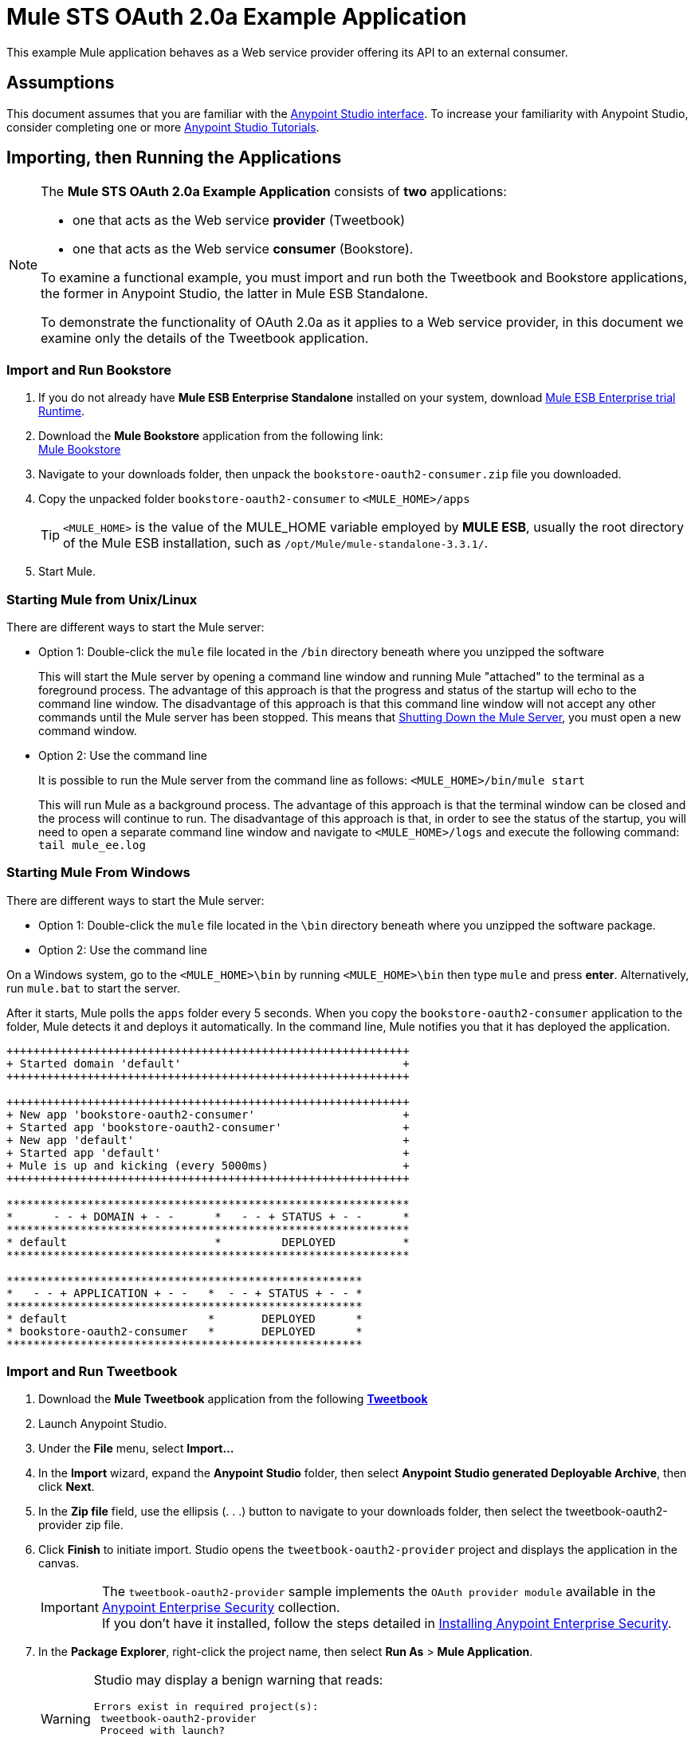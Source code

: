 = Mule STS OAuth 2.0a Example Application
:keywords: esb, security, oauth, authentication, oauth provider, token, private key, secret key, access key

This example Mule application behaves as a Web service provider offering its API to an external consumer.

== Assumptions

This document assumes that you are familiar with the link:/mule-fundamentals/v/3.8-m1/anypoint-studio-essentials[Anypoint Studio interface]. To increase your familiarity with Anypoint Studio, consider completing one or more link:/mule-fundamentals/v/3.8-m1/first-day-with-mule[Anypoint Studio Tutorials].

== Importing, then Running the Applications

[NOTE]
====

The *Mule STS OAuth 2.0a Example Application* consists of *two* applications:

* one that acts as the Web service *provider* (Tweetbook)
* one that acts as the Web service *consumer* (Bookstore).

To examine a functional example, you must import and run both the Tweetbook and Bookstore applications, the former in Anypoint Studio, the latter in Mule ESB Standalone.

To demonstrate the functionality of OAuth 2.0a as it applies to a Web service provider, in this document we examine only the details of the Tweetbook application.
====

=== Import and Run Bookstore

. If you do not already have *Mule ESB Enterprise Standalone* installed on your system, download http://www.mulesoft.com/mule-esb-enterprise-30-day-trial[Mule ESB Enterprise trial Runtime].
. Download the *Mule Bookstore* application from the following link: +
http://s3.amazonaws.com/MuleEE/Examples/bookstore-oauth2-consumer.zip[Mule Bookstore]
. Navigate to your downloads folder, then unpack the `bookstore-oauth2-consumer.zip` file you downloaded.
. Copy the unpacked folder `bookstore-oauth2-consumer` to `<MULE_HOME>/apps`
+
[TIP]
`<MULE_HOME>` is the value of the MULE_HOME variable employed by *MULE ESB*, usually the root directory of the Mule ESB installation, such as `/opt/Mule/mule-standalone-3.3.1/`.
. Start Mule.

=== Starting Mule from Unix/Linux

There are different ways to start the Mule server:

** Option 1: Double-click the `mule` file located in the `/bin` directory beneath where you unzipped the software
+
This will start the Mule server by opening a command line window and running Mule "attached" to the terminal as a foreground process. The advantage of this approach is that the progress and status of the startup will echo to the command line window. The disadvantage of this approach is that this command line window will not accept any other commands until the Mule server has been stopped. This means that <<Shutting Down the Mule Server>>, you must open a new command window. 

** Option 2: Use the command line
+
It is possible to run the Mule server from the command line as follows: `<MULE_HOME>/bin/mule start`
+
This will run Mule as a background process. The advantage of this approach is that the terminal window can be closed and the process will continue to run. The disadvantage of this approach is that, in order to see the status of the startup, you will need to open a separate command line window and navigate to `<MULE_HOME>/logs` and execute the following command: `tail mule_ee.log`

=== Starting Mule From Windows

There are different ways to start the Mule server:

** Option 1: Double-click the `mule` file located in the `\bin` directory beneath where you unzipped the software package.
** Option 2: Use the command line

On a Windows system, go to the `<MULE_HOME>\bin` by running `<MULE_HOME>\bin` then type `mule` and press *enter*. Alternatively, run `mule.bat` to start the server.

After it starts, Mule polls the `apps` folder every 5 seconds. When you copy the `bookstore-oauth2-consumer` application to the folder, Mule detects it and deploys it automatically. In the command line, Mule notifies you that it has deployed the application.

----
++++++++++++++++++++++++++++++++++++++++++++++++++++++++++++
+ Started domain 'default'                                 +
++++++++++++++++++++++++++++++++++++++++++++++++++++++++++++

++++++++++++++++++++++++++++++++++++++++++++++++++++++++++++
+ New app 'bookstore-oauth2-consumer'                      +
+ Started app 'bookstore-oauth2-consumer'                  +
+ New app 'default'                                        +
+ Started app 'default'                                    +
+ Mule is up and kicking (every 5000ms)                    +
++++++++++++++++++++++++++++++++++++++++++++++++++++++++++++

************************************************************
*      - - + DOMAIN + - -      *   - - + STATUS + - -      *
************************************************************
* default                      *         DEPLOYED          *
************************************************************

*****************************************************
*   - - + APPLICATION + - -   *  - - + STATUS + - - *
*****************************************************
* default                     *       DEPLOYED      *
* bookstore-oauth2-consumer   *       DEPLOYED      *
*****************************************************

----

=== Import and Run Tweetbook

. Download the *Mule Tweetbook* application from the following link:/_attachments/tweetbook-oauth2-provider.zip[*Tweetbook*]
. Launch Anypoint Studio.
. Under the *File* menu, select *Import...*
. In the *Import* wizard, expand the *Anypoint Studio* folder, then select *Anypoint Studio generated Deployable Archive*, then click *Next*.
. In the *Zip file* field, use the ellipsis (. . .) button to navigate to your downloads folder, then select the tweetbook-oauth2-provider zip file.
. Click *Finish* to initiate import. Studio opens the `tweetbook-oauth2-provider` project and displays the application in the canvas. +
[IMPORTANT]
The `tweetbook-oauth2-provider` sample implements the `OAuth provider module` available in the link:/mule-user-guide/v/3.8-m1/anypoint-enterprise-security[Anypoint Enterprise Security] collection. +
If you don't have it installed, follow the steps detailed in link:/mule-user-guide/v/3.8-m1/installing-anypoint-enterprise-security[Installing Anypoint Enterprise Security].
. In the *Package Explorer*, right-click the project name, then select *Run As* > *Mule Application*.
+
[WARNING]
====
Studio may display a benign warning that reads:

[source, code, linenums]
----
Errors exist in required project(s):
 tweetbook-oauth2-provider
 Proceed with launch?
----

Click *OK* to proceed. Studio should launch and run the Tweetbook application without issue.
====
. Studio runs the application, displaying its activities in the Studio console.

== Witness the Working Example

With both the *Bookstore* and *Tweetbook* applications running, complete the following steps to experience the example applications' behavior as though a Bookstore user.

. To access the *Bookstore* website in your browser, go to the following URL: `http://localhost:8085/bookstore`
+
image:welcome_bookstore.png[welcome_bookstore]

. Click the *Your Tweetbook Account* link to sign in with Tweetbook.
. Bookstore opens a Tweetbook login in window.
+
image:login_tweetbook.png[login_tweetbook]

. In the *Username* and **Password **fields, enter the following login credentials: +
* username = `john`
* password = `doe`
+
[NOTE]
Notice that on this page, Tweetbook not only requests your login credentials, but simultaneously requests your permission, as the user, to share read-only access to your `PROFILE` and `BOOKSHELF`. Tweetbook could have requested user login, _then_ requested permission to share data, but in this case, Tweetbook combines both requests in one user activity.
. Click *Login and Authorize*.
. Tweetbook grants the Bookstore application access to your profile and bookshelf data. Bookstore imports the data, then logs you into your new user account on Bookstore. Then, Bookstore displays the contents of your Tweetbook bookshelf. +
image:logged_in_bookstore.png[logged_in_bookstore]

== Shutting Down the Mule Server

To stop Mule ESB from running via the command line, execute the command `<MULE_HOME>/bin/mule stop`

[WARNING]
====
*Note for Unix/Linux Users*

If the Mule process is attached to the terminal (run as a foreground process), the command `<MULE_HOME>/bin/mule stop` must be executed in a separate command line window. If, however, the Mule process has been detached from the terminal (if you started the Mule server with the `<MULE_HOME>/bin/mule start`  command, then you can execute the command `<MULE_HOME>/bin/mule stop `from any terminal window.
====

== How It Works

The Web service provider is a Mule application called *Tweetbook*. Tweetbook users keep a list of books they have read in a virtual library in their account, and can share their library and reviews with other Tweetbook users in a readers’ social network.

*Bookstore* is an online retailer of books. End users who wish to purchase books and who are Tweetbook users can choose to create a Bookstore account using their Tweetbook account credentials. Should a user decide to use their Tweetbook account to create an account with Bookstore, Tweetbook will share the user’s virtual library with Bookstore. Users can then consult their Tweetbook library before purchasing new books.

Tweetbook has offered its API to Bookstore and is prepared to provide read-only access to users’ profiles and virtual bookshelves.

The table below describes the OAuth entities within the context of this example.

[width="100%",cols="50%,50%",]
|===
|Access Credentials |login credentials to Tweetbook
|Resource Owner |the end user
|Protected Resource |the end user’s account with Tweetbook
|Service Provider |Tweetbook
|Consumer |Bookstore
|Token |token
|Scope |read-only access to the end user's profile and list of books in the virtual library
|===

The following sections describe the OAuth dance that occurs between the service provider and consumer, and offer insight into how the Tweetbook Mule application is configured to behave as an OAuth service provider.

=== The OAuth Dance

. Before they can dance, the consumer and service provider must set the following parameters: +
* The service provider must define itself as an OAuth 2.0a service provider.
* The consumer must register its Client ID with the provider. (The service provider stores the IDs of registered consumers in its object store.)
+
image:pre_reqs.png[pre_reqs]

. On the Bookstore’s website, the end user — a Tweetbook account holder — decides to create a new account using his Tweetbook account credentials. The user clicks on the “Sign in with Tweetbook!” link that Bookstore makes available for this purpose.
. Tweetbook and Bookstore use the <<Authorization Grant Type>> to perform the OAuth dance. The Bookstore directs the user to a URL to log in to his Tweetbook account. In this step, Bookstore calls Tweetbook’s authorization server and provides its client ID (so Tweetbook knows which consumer is asking to dance). The user enters his Tweetbook login credentials. When he clicks *Login and Authorize*, he not only accesses his Tweetbook account, he also authorizes Tweetbook to share read-only access of his profile and bookshelf with Bookstore. Tweetbook sends Bookstore an authorization code.
+
image:heres_my_clientID.png[heres_my_clientID]

. Bookstore calls Tweetbook’s authorization server again to request permission to access the protected resource (the user's Tweetbook account). Bookstore provides its authorization code, client ID and client secret.
+
image:ask_permission.png[ask_permission]

. Tweetbook grants permission to access the protected resource by providing a token. Within the token, it defines the scope (i.e. specific data) which Bookstore may access. In this case, the scope is read-only access to the user’s profile and virtual bookshelf.
+
image:heres_your_token.png[heres_your_token]
. Bookstore calls Tweetbook’s resource server to request the user’s protected resource. It offers the token Tweetbook provided as both proof of its identity and its authorization to acquire the resource.
+
image:ask_assets.png[ask_assets]
+
. Tweetbook accepts the token, then gives Bookstore the user’s profile and bookshelf information.
+
image:heres_the_asset.png[heres_the_asset]

. Bookstore allows the user to enter his new account where his virtual bookshelf is pre-populated with the list of books in his Tweetbook account.
+
image:logged_in.png[logged_in]

=== Authorization Grant Type

There are four ways that a consumer can obtain authorization to dance with an OAuth service provider.

. Authorization Code
. Implicit
. Resource Owner Password Credentials
. Client Credentials

This example application uses the Authorization Code grant type which, as described above, involves a multi-step process to authorize sharing of a protected resource. For a service provider, this grant type involves the use of both an authorization server (responsible for confirming and granting permission to access the protected resource) and a resource server (responsible for providing access to the protected resource). A consumer must ask for a service provider’s permission to ask for protected resources — like a suitor asking a chaperone’s permission to ask a woman to dance. If the chaperone (authorization server) grants permission to ask, the suitor (consumer) may then ask the woman (resource server) to dance.

Refer to link:/mule-user-guide/v/3.8-m1/authorization-grant-types[Authorization Grant Types] for more information on the other types of authorization grants.

== OAuth 2.0a Configuration in Tweetbook

This section describes the details of the example within the context of *Anypoint Studio*, Mule ESB’s graphical user interface (GUI). The XML configuration follows the Studio interface screenshot in an expandable section. 

The Tweetbook application uses the Mule Secure Token Service to apply OAuth 2.0a to the API it exposes. By including the OAuth2 message processor in the Web service’s flow, Tweetbook defines itself as an OAuth2 service provider and enables Mule to perform the OAuth dance with consumers.

image:auth2-provider.png[auth2-provider]

 View the XML

[source, xml, linenums]
----
<?xml version="1.0" encoding="UTF-8"?>
<mule xmlns:http="http://www.mulesoft.org/schema/mule/http"
	xmlns="http://www.mulesoft.org/schema/mule/core" xmlns:xsi="http://www.w3.org/2001/XMLSchema-instance"
    xmlns:oauth2-provider="http://www.mulesoft.org/schema/mule/oauth2-provider"
    xmlns:spring="http://www.springframework.org/schema/beans"
    xmlns:context="http://www.springframework.org/schema/context"
    xmlns:mule-ss="http://www.mulesoft.org/schema/mule/spring-security"
    xmlns:ss="http://www.springframework.org/schema/security"
    xmlns:doc="http://www.mulesoft.org/schema/mule/documentation"
    xsi:schemaLocation="http://www.mulesoft.org/schema/mule/http http://www.mulesoft.org/schema/mule/http/current/mule-http.xsd
http://www.mulesoft.org/schema/mule/oauth2-provider http://www.mulesoft.org/schema/mule/oauth2-provider/current/mule-oauth2-provider.xsd
http://www.springframework.org/schema/context http://www.springframework.org/schema/context/spring-context-current.xsd
http://www.mulesoft.org/schema/mule/core http://www.mulesoft.org/schema/mule/core/current/mule.xsd
http://www.mulesoft.org/schema/mule/spring-security http://www.mulesoft.org/schema/mule/spring-security/current/mule-spring-security.xsd
http://www.springframework.org/schema/security http://www.springframework.org/schema/security/spring-security.xsd
http://www.springframework.org/schema/beans http://www.springframework.org/schema/beans/spring-beans.xsd">

    <context:property-placeholder location="bookstore.properties" />

    <spring:beans>
        <ss:authentication-manager id="resourceOwnerAuthenticationManager">
            <ss:authentication-provider>
                <ss:user-service id="resourceOwnerUserService">
                    <ss:user name="john" password="doe" authorities="RESOURCE_OWNER" />
                </ss:user-service>
            </ss:authentication-provider>
        </ss:authentication-manager>
    </spring:beans>

    <mule-ss:security-manager>
        <mule-ss:delegate-security-provider
            name="resourceOwnerSecurityProvider"
            delegate-ref="resourceOwnerAuthenticationManager" />
    </mule-ss:security-manager>

    <oauth2-provider:config
        name="oauth2Provider"
        providerName="TweetBook"

        port="8084"
        authorizationEndpointPath="tweetbook/api/authorize"
        accessTokenEndpointPath="tweetbook/api/token"
        resourceOwnerSecurityProvider-ref="resourceOwnerSecurityProvider"
        scopes="READ_PROFILE WRITE_PROFILE READ_BOOKSHELF WRITE_BOOKSHELF" doc:name="OAuth provider module">
            <oauth2-provider:clients>
                <oauth2-provider:client clientId="${client_id}" secret="${client_secret}"
                                        type="CONFIDENTIAL" clientName="Mule Bookstore" description="Mule-powered On-line Bookstore">
                    <oauth2-provider:redirect-uris>
                        <oauth2-provider:redirect-uri>http://localhost*</oauth2-provider:redirect-uri>
                    </oauth2-provider:redirect-uris>
                    <oauth2-provider:authorized-grant-types>
                        <oauth2-provider:authorized-grant-type>AUTHORIZATION_CODE</oauth2-provider:authorized-grant-type>
                    </oauth2-provider:authorized-grant-types>
                    <oauth2-provider:scopes>
                        <oauth2-provider:scope>READ_PROFILE</oauth2-provider:scope>
                        <oauth2-provider:scope>READ_BOOKSHELF</oauth2-provider:scope>
                        <oauth2-provider:scope>WRITE_BOOKSHELF</oauth2-provider:scope>
                        <oauth2-provider:scope>WRITE_PROFILE</oauth2-provider:scope>
                    </oauth2-provider:scopes>
                </oauth2-provider:client>
            </oauth2-provider:clients>
    </oauth2-provider:config>
    <http:listener-config name="HTTP_Listener_Configuration" host="localhost" port="8084" doc:name="HTTP Listener Configuration" />

    <flow name="publicProfile">
        <http:listener config-ref="HTTP_Listener_Configuration" path="/tweetbook/api/profile" allowedMethods="GET" doc:name="Profile API" />
        <oauth2-provider:validate scopes="READ_PROFILE" config-ref="oauth2Provider" doc:name="OAuth provider module"/>
        <component class="org.mule.security.examples.oauth2.ProfileLookupComponent" doc:name="Profile Lookup"/>
    </flow>

    <flow name="publicBookshelf">
        <http:listener config-ref="HTTP_Listener_Configuration" path="/tweetbook/api/bookshelf" allowedMethods="GET" doc:name="Bookshelf API"/>
        <oauth2-provider:validate scopes="READ_BOOKSHELF" config-ref="oauth2Provider" doc:name="OAuth provider module"/>
        <set-payload value="The Lord of the Rings,The Hitchhiker's Guide to the Galaxy" doc:name="Retrieve Bookshelf"/>
    </flow>
</mule>
----


== Related Materials

* For more information on OAuth 2.0a in Mule, refer to link:/mule-user-guide/v/3.8-m1/mule-secure-token-service[Mule Secure Token Service].
